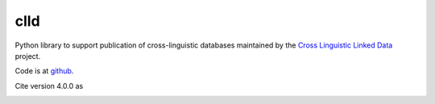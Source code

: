 clld
====

Python library to support publication of cross-linguistic databases 
maintained by the `Cross Linguistic Linked Data`_ project.

.. image:: https://travis-ci.org/clld/clld.png
	:target: https://travis-ci.org/clld/clld
	:alt: Build Status
.. image:: https://codecov.io/gh/clld/clld/branch/master/graph/badge.svg
	:target: https://codecov.io/gh/clld/clld
	:alt: Test Coverage Status
.. image:: https://requires.io/github/clld/clld/requirements.svg?branch=master
	:target: https://requires.io/github/clld/clld/requirements/?branch=master
	:alt: Requirements Status
.. image:: https://img.shields.io/pypi/v/clld.svg
	:target: https://pypi.python.org/pypi/clld
	:alt: PyPI
.. image:: http://readthedocs.org/projects/clld/badge/?version=latest
	:target: http://clld.readthedocs.io/en/latest/?badge=latest
	:alt: Documentation Status

Code is at github_.

Cite version 4.0.0 as

.. image:: https://zenodo.org/badge/DOI/10.5281/zenodo.1143639.svg
	:target: https://doi.org/10.5281/zenodo.1143639

.. _Cross Linguistic Linked Data: http://clld.org/
.. _github: https://github.com/clld/clld


